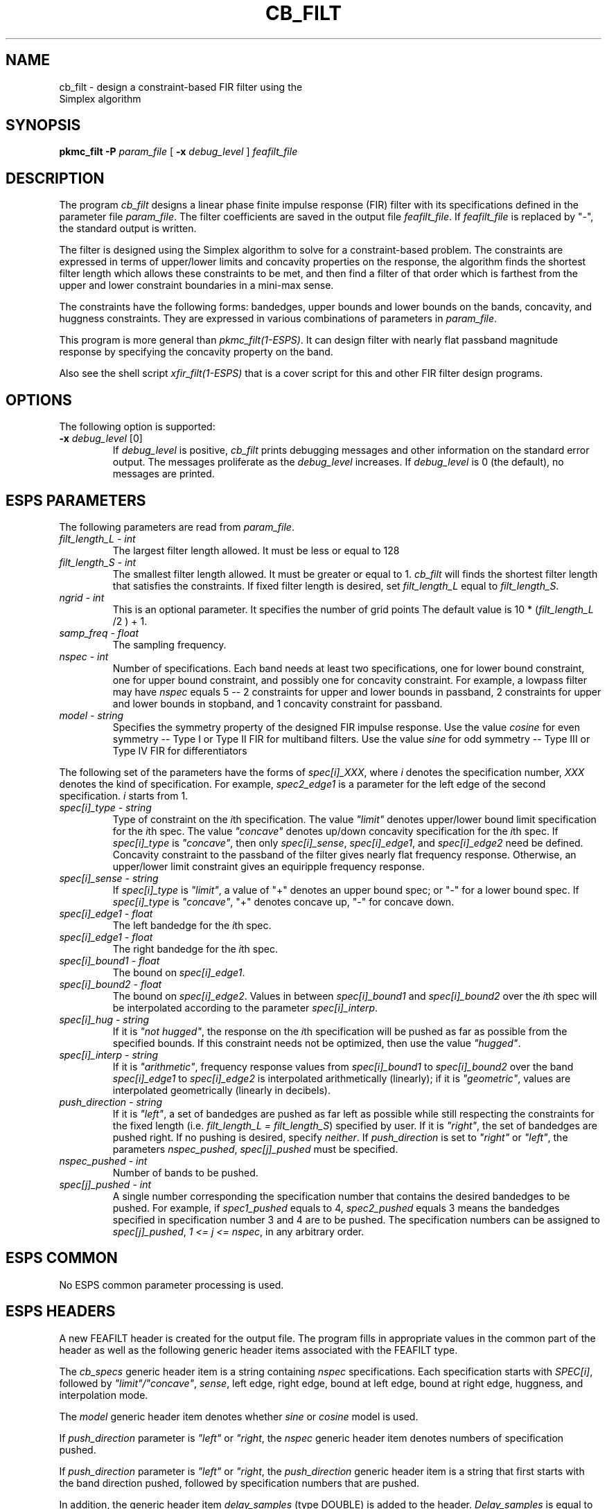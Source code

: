 .\" Copyright (c) 1992 Entropic Research Laboratory, Inc.; All rights reserved
.\" @(#)cb_filt.1	1.5 4/2/97 ERL
.ds ]W (c) 1992 Entropic Research Laboratory, Inc.
.TH  CB_FILT 1\-ESPS 4/2/97
.SH NAME
.nf
cb_filt \- design a constraint-based FIR filter using the 
Simplex algorithm
.fi
.SH SYNOPSIS
.B
pkmc_filt
.BI \-P " param_file"
[
.BI \-x " debug_level"
]
.I feafilt_file
.SH DESCRIPTION
.PP
The program \fIcb_filt\fR designs a linear phase finite impulse response
(FIR) filter with its specifications defined in the parameter file 
\fIparam_file\fR.  The filter coefficients are saved in the output file
\fIfeafilt_file\fR.  If \fIfeafilt_file\fR is replaced by "-", the 
standard output is written.
.PP
The filter is designed using the Simplex algorithm to solve for a 
constraint-based problem.  The constraints are expressed in terms of 
upper/lower limits and concavity properties on the response, 
the algorithm finds the shortest
filter length which allows these constraints to be met, and then find
a filter of that order which is farthest from the upper and lower
constraint boundaries in a mini-max sense.
.PP
The constraints have the following forms:  bandedges, upper bounds and lower
bounds on the bands, concavity, and huggness constraints.  They are
expressed in various combinations of parameters in \fIparam_file\fR.
.PP
This program is more general than \fIpkmc_filt(1-ESPS)\fR.  It can
design filter with nearly flat passband magnitude response by specifying
the concavity property on the band.
.PP
Also see the shell script \fIxfir_filt(1-ESPS)\fR that is a cover
script for this and other FIR filter design programs.
.PP
.SH OPTIONS
.PP
The following option is supported:
.TP
.BI \-x " debug_level \fR[0]\fP"
If \fIdebug_level\fR is positive, \fIcb_filt\fR prints debugging messages 
and other information on the standard error output.  The messages 
proliferate as the \fIdebug_level\fR increases.  If \fIdebug_level\fP 
is 0 (the default), no messages are printed.  
.SH ESPS PARAMETERS
The following parameters are read from \fIparam_file\fR.
.TP
.I filt_length_L - int
The largest filter length allowed.  It must be less or equal to 128
.TP
.I filt_length_S - int
The smallest filter length allowed.  It must be greater or equal to 1.
\fIcb_filt\fR will finds the shortest filter length that satisfies the
constraints.  If fixed filter length is desired, set \fIfilt_length_L\fR
equal to \fIfilt_length_S\fR.
.TP
.I ngrid - int
This is an optional parameter. It specifies the number of grid points 
The default value is 10 * (\fIfilt_length_L\fR /2 ) + 1.
.TP
.I samp_freq - float
The sampling frequency.
.TP
.I nspec - int
Number of specifications.  Each band needs at least two specifications,
one for lower bound constraint, one for upper bound constraint, and 
possibly one for concavity constraint.  For example, a lowpass filter may
have \fInspec\fR equals 5 -- 2 constraints for upper and lower bounds in
passband, 2 constraints for upper and lower bounds in stopband, and 1
concavity constraint for passband.
.TP
.I model - string
Specifies the symmetry property of the designed FIR impulse response.
Use the value \fIcosine\fR for even symmetry -- Type I or Type II FIR for
multiband filters.  Use the value \fIsine\fR for odd symmetry -- Type
III or Type IV FIR for differentiators
.PP
The following set of the parameters have the forms of \fIspec[i]_XXX\fR,
where \fIi\fR denotes the specification number, \fIXXX\fR denotes
the kind of specification.  For example, 
\fIspec2_edge1\fR is a parameter for the left edge of the second 
specification.  \fIi\fR starts from 1.  
.TP
.I spec[i]_type - string
Type of constraint on the \fIi\fRth specification.  The value \fI"limit"\fR
denotes upper/lower bound limit specification for the \fIi\fRth spec.
The value \fI"concave"\fR denotes up/down concavity specification for
the \fIi\fRth spec.  If \fIspec[i]_type\fR is \fI"concave"\fR, then
only \fIspec[i]_sense\fR, \fIspec[i]_edge1\fR, and \fIspec[i]_edge2\fR
need be defined.  Concavity constraint to the passband of the
filter gives nearly flat frequency response.  Otherwise, an upper/lower
limit constraint gives an equiripple frequency response.
.PP

.TP
.I spec[i]_sense - string
If \fIspec[i]_type\fR is \fI"limit"\fR, a value of "+" denotes an upper
bound spec; or "-" for a lower bound spec.  If \fIspec[i]_type\fR is
\fI"concave"\fR, "+" denotes concave up, "-" for concave down.
.TP
.I spec[i]_edge1 - float
The left bandedge for the \fIi\fRth spec.
.TP
.I spec[i]_edge1 - float
The right bandedge for the \fIi\fRth spec.
.TP
.I spec[i]_bound1 -  float
The bound on \fIspec[i]_edge1\fR.
.TP
.I spec[i]_bound2 -  float
The bound on \fIspec[i]_edge2\fR.  Values in between \fIspec[i]_bound1\fR
and \fIspec[i]_bound2\fR over the \fIi\fRth spec will be interpolated
according to the parameter \fIspec[i]_interp\fR.
.TP
.I spec[i]_hug - string
If it is \fI"not hugged"\fR, the response on the \fIi\fRth specification 
will be pushed as far as possible from the specified bounds.  If this
constraint needs not be optimized, then use the value \fI"hugged"\fR.
.TP
.I spec[i]_interp - string
If it is \fI"arithmetic"\fR, frequency response values from 
\fIspec[i]_bound1\fR to \fIspec[i]_bound2\fR over the band 
\fIspec[i]_edge1\fR to \fIspec[i]_edge2\fR is interpolated arithmetically
(linearly); if it is \fI"geometric"\fR, values are interpolated
geometrically (linearly in decibels).
.TP
.I push_direction - string
If it is \fI"left"\fR, a set of bandedges are pushed as far left as
possible while still respecting the constraints for the fixed 
length (i.e. \fIfilt_length_L = filt_length_S\fR) specified by user.
If it is \fI"right"\fR, the set of bandedges are pushed right.  If
no pushing is desired, specify \fIneither\fR.
If \fIpush_direction\fR is set to \fI"right"\fR or \fI"left"\fR, the
parameters \fInspec_pushed\fR, \fIspec[j]_pushed\fR must be specified.
.TP
.I nspec_pushed - int
Number of bands to be pushed.
.TP
.I spec[j]_pushed - int
A single number corresponding the specification number that contains
the desired bandedges to be pushed.  For example, if \fIspec1_pushed\fR 
equals to 4, \fIspec2_pushed\fR equals 3 means the bandedges specified in
specification number 3 and 4 are to be pushed.  The specification
numbers can be assigned to \fIspec[j]_pushed\fR, \fI1 <= j <= nspec\fR,
in any arbitrary order.
.PP
.SH ESPS COMMON
No ESPS common parameter processing is used.
.PP
.SH ESPS HEADERS
A new FEAFILT header is created for the  output  file.   The
program  fills  in  appropriate values in the common part of
the header as well as the  following  generic  header  items
associated with the FEAFILT type.
.PP
The \fIcb_specs\fR generic header item is a string containing
\fInspec\fR specifications.  Each specification starts with \fISPEC[i]\fR,
followed by \fI"limit"/"concave"\fR, \fIsense\fR, left edge, right edge,
bound at left edge, bound at right edge, huggness, and interpolation mode.
.PP
The \fImodel\fR generic header item denotes whether \fIsine\fR or \fIcosine\fR
model is used.
.PP
If \fIpush_direction\fR parameter is \fI"left"\fR or \fI"right\fR,
the \fInspec\fR generic header item denotes numbers of specification pushed.
.PP
If \fIpush_direction\fR parameter is \fI"left"\fR or \fI"right\fR,
the \fIpush_direction\fR generic header item is a string that first 
starts with the band direction pushed, followed by specification numbers
that are pushed.
.PP
In addition, the generic header item \fIdelay_samples\fR  (type  DOUBLE) is
added  to the header. \fIDelay_samples\fR  is  equal  to  
(filter length  -  1)/2.   
This represents  the  delay  to  the  center  of  the peak of the
impulse response.

.PP
.SH FUTURE CHANGES
.PP
.SH EXAMPLES
See its parameter setting example in \fI$ESPS_BASE/lib/params/Pcb_filt\fR.
.PP
.SH ERRORS AND DIAGNOSTICS
.PP
.SH BUGS
.PP
None known.
.SH REFERENCES
"METEOR: A Constraint-Based FIR Filter Design Program", Kenneth Steiglitz,
Thomas Parks, and James Kaier.  IEEE Transaction on Signal Processing,
Vol. 40, No. 8, August 1992.
.PP
.SH "SEE ALSO"
.nf
xfir_filt(1\-ESPS), pkmc_filt(1\-ESPS), win_filt(1\-ESPS), 
notch_filt(1\-ESPS), FEA_FILT(5\-ESPS), atofilt(1\-ESPS), 
wmse_filt(1\-ESPS), iir_filt(1\-ESPS), sfconvert(1\-ESPS)
.nf
.PP
.SH AUTHOR
Thanks to Dr. Kenneth Steiglitz, Thomas Parks, and James Kaiser for
permission to use the original C codes.  Program is made ESPS-compatible
by Derek Lin.
